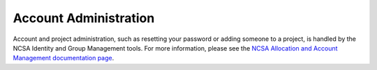 ========================================
Account Administration
========================================

Account and project administration, such as resetting your password or adding someone to a project, is handled by the NCSA Identity and Group Management tools. 
For more information, please see the 
`NCSA Allocation and Account Management documentation page <https://wiki.ncsa.illinois.edu/display/USSPPRT/NCSA+Allocation+and+Account+Management>`_.
